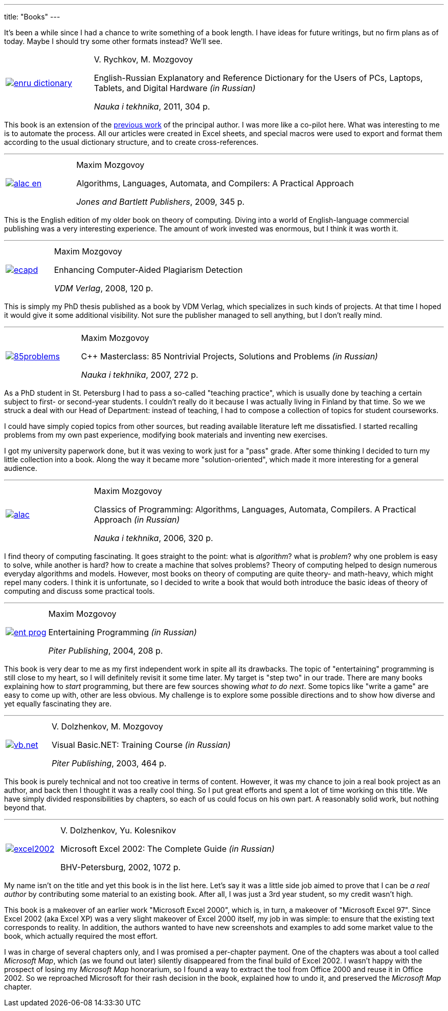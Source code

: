 ---
title: "Books"
---

It's been a while since I had a chance to write something of a book length. I have ideas for future writings, but no firm plans as of today. Maybe I should try some other formats instead? We'll see.

[%noheader,cols="1,4",grid=none]
|===
|https://www.ozon.ru/context/detail/id/7237198/[image:enru_dictionary.jpg[]]
|V.&nbsp;Rychkov, M.&nbsp;Mozgovoy

English-Russian Explanatory and Reference Dictionary for the Users of PCs, Laptops, Tablets, and Digital Hardware _(in Russian)_

_Nauka i tekhnika_, 2011, 304&nbsp;p.
|===

This book is an extension of the https://www.ozon.ru/context/detail/id/1667003/[previous work] of the principal author. I was more like a co-pilot here. What was interesting to me is to automate the process. All our articles were created in Excel sheets, and special macros were used to export and format them according to the usual dictionary structure, and to create cross-references.


'''

[%noheader,cols="1,4",grid=none]
|===
|https://www.amazon.com/Algorithms-Languages-Automata-Compilers-Practical/dp/0763776270/[image:alac-en.jpg[]]
|Maxim Mozgovoy

Algorithms, Languages, Automata, and Compilers: A Practical Approach

_Jones and Bartlett Publishers_, 2009, 345&nbsp;p.
|===

This is the English edition of my older book on theory of computing. Diving into a world of English-language commercial publishing was a very interesting experience. The amount of work invested was enormous, but I think it was worth it.

'''

[%noheader,cols="1,4",grid=none]
|===
|https://www.amazon.com/Enhancing-Computer-Aided-Plagiarism-Detection-Mozgovoy/dp/3639097246/[image:ecapd.jpg[]]
|Maxim Mozgovoy

Enhancing Computer-Aided Plagiarism Detection

_VDM Verlag_, 2008, 120&nbsp;p.
|===

This is simply my PhD thesis published as a book by VDM Verlag, which specializes in such kinds of projects. At that time I hoped it would give it some additional visibility. Not sure the publisher managed to sell anything, but I don't really mind.

'''

[%noheader,cols="1,4",grid=none]
|===
|https://www.ozon.ru/context/detail/id/2985461/[image:85problems.jpg[]]
|Maxim Mozgovoy

C++ Masterclass: 85 Nontrivial Projects, Solutions and Problems _(in Russian)_

_Nauka i tekhnika_, 2007, 272&nbsp;p.
|===

As a PhD student in St. Petersburg I had to pass a so-called "teaching practice", which is usually done by teaching a certain subject to first- or second-year students. I couldn't really do it because I was actually living in Finland by that time. So we we struck a deal with our Head of Department: instead of teaching, I had to compose a collection of topics for student courseworks.

I could have simply copied topics from other sources, but reading available literature left me dissatisfied. I started recalling problems from my own past experience, modifying book materials and inventing new exercises.

I got my university paperwork done, but it was vexing to work just for a "pass" grade. After some thinking I decided to turn my little collection into a book. Along the way it became more "solution-oriented", which made it more interesting for a general audience.

'''

[%noheader,cols="1,4",grid=none]
|===
|https://www.ozon.ru/context/detail/id/2432037/[image:alac.jpg[]]
|Maxim Mozgovoy

Classics of Programming: Algorithms, Languages, Automata, Compilers. A Practical Approach _(in Russian)_

_Nauka i tekhnika_, 2006, 320&nbsp;p.
|===

I find theory of computing fascinating. It goes straight to the point: what is _algorithm_? what is _problem_? why one problem is easy to solve, while another is hard? how to create a machine that solves problems? Theory of computing helped to design numerous everyday algorithms and models. However, most books on theory of computing are quite theory- and math-heavy, which might repel many coders. I think it is unfortunate, so I decided to write a book that would both introduce the basic ideas of theory of computing and discuss some practical tools.


'''

[%noheader,cols="1,4",grid=none]
|===
|https://www.ozon.ru/product/zanimatelnoe-programmirovanie-samouchitel-1587438/[image:ent_prog.jpg[]]
|Maxim Mozgovoy

Entertaining Programming _(in Russian)_

_Piter Publishing_, 2004, 208&nbsp;p.
|===

This book is very dear to me as my first independent work in spite all its drawbacks. The topic of "entertaining" programming is still close to my heart, so I will definitely revisit it some time later. My target is "step two" in our trade. There are many books explaining how to _start_ programming, but there are few sources showing _what to do next_. Some topics like "write a game" are easy to come up with, other are less obvious. My challenge is to explore some possible directions and to show how diverse and yet equally fascinating they are.

'''

[%noheader,cols="1,4",grid=none]
|===
|https://www.ozon.ru/product/visual-basic-net-135036033/[image:vb.net.jpg[]]
|V.&nbsp;Dolzhenkov, M.&nbsp;Mozgovoy

Visual Basic.NET: Training Course _(in Russian)_

_Piter Publishing_, 2003, 464&nbsp;p.
|===

This book is purely technical and not too creative in terms of content. However, it was my chance to join a real book project as an author, and back then I thought it was a really cool thing. So I put great efforts and spent a lot of time working on this title. We have simply divided responsibilities by chapters, so each of us could focus on his own part. A reasonably solid work, but nothing beyond that.


'''

[%noheader,cols="1,4",grid=none]
|===
|https://www.ozon.ru/product/microsoft-excel-2002-naibolee-polnoe-rukovodstvo-153364/[image:excel2002.gif[]]
|V.&nbsp;Dolzhenkov, Yu.&nbsp;Kolesnikov

Microsoft Excel 2002: The Complete Guide _(in Russian)_

BHV-Petersburg, 2002, 1072&nbsp;p.
|===

My name isn't on the title and yet this book is in the list here. Let's say it was a little side job aimed to prove that I can be _a real author_ by contributing some material to an existing book. After all, I was just a 3rd year student, so my credit wasn't high.

This book is a makeover of an earlier work "Microsoft Excel 2000", which is, in turn, a makeover of "Microsoft Excel 97". Since Excel 2002 (aka Excel XP) was a very slight makeover of Excel 2000 itself, my job in was simple: to ensure that the existing text corresponds to reality. In addition, the authors wanted to have new screenshots and examples to add some market value to the book, which actually required the most effort.

I was in charge of several chapters only, and I was promised a per-chapter payment. One of the chapters was about a tool called _Microsoft Map_, which (as we found out later) silently disappeared from the final build of Excel 2002. I wasn't happy with the prospect of losing my _Microsoft Map_ honorarium, so I found a way to extract the tool from Office 2000 and reuse it in Office 2002. So we reproached Microsoft for their rash decision in the book, explained how to undo it, and preserved the _Microsoft Map_ chapter.
